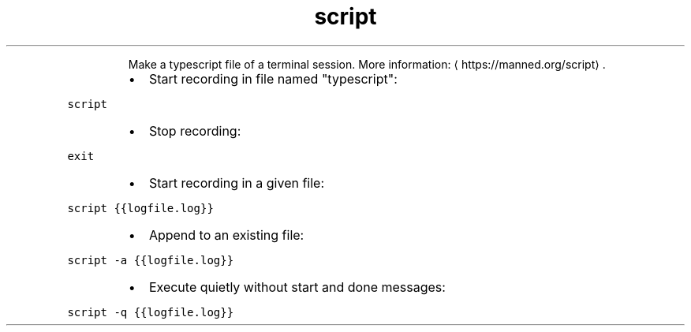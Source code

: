 .TH script
.PP
.RS
Make a typescript file of a terminal session.
More information: \[la]https://manned.org/script\[ra]\&.
.RE
.RS
.IP \(bu 2
Start recording in file named "typescript":
.RE
.PP
\fB\fCscript\fR
.RS
.IP \(bu 2
Stop recording:
.RE
.PP
\fB\fCexit\fR
.RS
.IP \(bu 2
Start recording in a given file:
.RE
.PP
\fB\fCscript {{logfile.log}}\fR
.RS
.IP \(bu 2
Append to an existing file:
.RE
.PP
\fB\fCscript \-a {{logfile.log}}\fR
.RS
.IP \(bu 2
Execute quietly without start and done messages:
.RE
.PP
\fB\fCscript \-q {{logfile.log}}\fR
